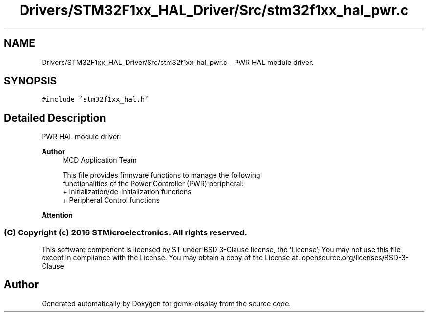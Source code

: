 .TH "Drivers/STM32F1xx_HAL_Driver/Src/stm32f1xx_hal_pwr.c" 3 "Mon May 24 2021" "gdmx-display" \" -*- nroff -*-
.ad l
.nh
.SH NAME
Drivers/STM32F1xx_HAL_Driver/Src/stm32f1xx_hal_pwr.c \- PWR HAL module driver\&.  

.SH SYNOPSIS
.br
.PP
\fC#include 'stm32f1xx_hal\&.h'\fP
.br

.SH "Detailed Description"
.PP 
PWR HAL module driver\&. 


.PP
\fBAuthor\fP
.RS 4
MCD Application Team 
.PP
.nf
     This file provides firmware functions to manage the following
     functionalities of the Power Controller (PWR) peripheral:
      + Initialization/de-initialization functions
      + Peripheral Control functions 

.fi
.PP
.RE
.PP
\fBAttention\fP
.RS 4
.RE
.PP
.SS "(C) Copyright (c) 2016 STMicroelectronics\&. All rights reserved\&."
.PP
This software component is licensed by ST under BSD 3-Clause license, the 'License'; You may not use this file except in compliance with the License\&. You may obtain a copy of the License at: opensource\&.org/licenses/BSD-3-Clause 
.SH "Author"
.PP 
Generated automatically by Doxygen for gdmx-display from the source code\&.
